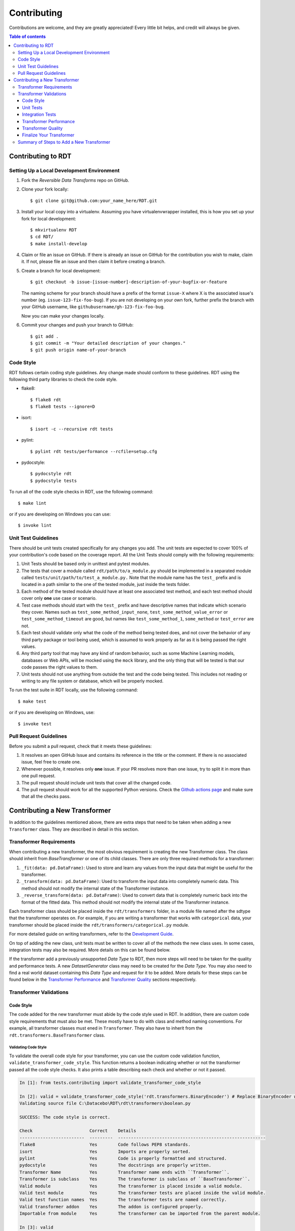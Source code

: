 .. highlight:: shell

============
Contributing
============

Contributions are welcome, and they are greatly appreciated! Every little bit
helps, and credit will always be given.

.. contents:: Table of contents
   :local:
   :depth: 3

Contributing to RDT
-------------------

Setting Up a Local Development Environment
~~~~~~~~~~~~~~~~~~~~~~~~~~~~~~~~~~~~~~~~~~

1. Fork the `Reversible Data Transforms` repo on GitHub.
2. Clone your fork locally::

    $ git clone git@github.com:your_name_here/RDT.git

3. Install your local copy into a virtualenv. Assuming you have virtualenvwrapper installed,
   this is how you set up your fork for local development::

    $ mkvirtualenv RDT
    $ cd RDT/
    $ make install-develop

4. Claim or file an issue on GitHub. If there is already an issue on GitHub for the
   contribution you wish to make, claim it. If not, please file an issue and then claim
   it before creating a branch.

5. Create a branch for local development::

    $ git checkout -b issue-[issue-number]-description-of-your-bugfix-or-feature

   The naming scheme for your branch should have a prefix of the format ``issue-X``
   where X is the associated issue's number (eg. ``issue-123-fix-foo-bug``). If you
   are not developing on your own fork, further prefix the branch with your GitHub
   username, like ``githubusername/gh-123-fix-foo-bug``.

   Now you can make your changes locally.

6. Commit your changes and push your branch to GitHub::

    $ git add .
    $ git commit -m "Your detailed description of your changes."
    $ git push origin name-of-your-branch

Code Style
~~~~~~~~~~

RDT follows certain coding style guidelines. Any change made should conform to these
guidelines. RDT using the following third party libraries to check the code style.

* flake8::

    $ flake8 rdt
    $ flake8 tests --ignore=D

* isort::

    $ isort -c --recursive rdt tests

* pylint::

    $ pylint rdt tests/performance --rcfile=setup.cfg

* pydocstyle::

    $ pydocstyle rdt
    $ pydocstyle tests

To run all of the code style checks in RDT, use the following command::

    $ make lint

or if you are developing on Windows you can use::

    $ invoke lint

Unit Test Guidelines
~~~~~~~~~~~~~~~~~~~~

There should be unit tests created specifically for any changes you add.
The unit tests are expected to cover 100% of your contribution's code based on the
coverage report. All the Unit Tests should comply with the following requirements:

1. Unit Tests should be based only in unittest and pytest modules.

2. The tests that cover a module called ``rdt/path/to/a_module.py`` should be implemented
   in a separated module called ``tests/unit/path/to/test_a_module.py.`` Note that the module
   name has the ``test_`` prefix and is located in a path similar to the one of the tested
   module, just inside the tests folder.

3. Each method of the tested module should have at least one associated test method, and
   each test method should cover only **one** use case or scenario.

4. Test case methods should start with the ``test_`` prefix and have descriptive names
   that indicate which scenario they cover.
   Names such as ``test_some_method_input_none``, ``test_some_method_value_error`` or
   ``test_some_method_timeout`` are good, but names like ``test_some_method_1``,
   ``some_method`` or ``test_error`` are not.

5. Each test should validate only what the code of the method being tested does, and not
   cover the behavior of any third party package or tool being used, which is assumed to
   work properly as far as it is being passed the right values.

6. Any third party tool that may have any kind of random behavior, such as some Machine
   Learning models, databases or Web APIs, will be mocked using the ``mock`` library, and
   the only thing that will be tested is that our code passes the right values to them.

7. Unit tests should not use anything from outside the test and the code being tested. This
   includes not reading or writing to any file system or database, which will be properly
   mocked.

To run the test suite in RDT locally, use the following command::

    $ make test

or if you are developing on Windows, use::

    $ invoke test

.. _Pull Request Guidelines:

Pull Request Guidelines
~~~~~~~~~~~~~~~~~~~~~~~

Before you submit a pull request, check that it meets these guidelines:

1. It resolves an open GitHub Issue and contains its reference in the title or
   the comment. If there is no associated issue, feel free to create one.
2. Whenever possible, it resolves only **one** issue. If your PR resolves more than
   one issue, try to split it in more than one pull request.
3. The pull request should include unit tests that cover all the changed code.
4. The pull request should work for all the supported Python versions. Check the `Github actions
   page`_ and make sure that all the checks pass.

Contributing a New Transformer
------------------------------

In addition to the guidelines mentioned above, there are extra steps that need to be taken
when adding a new ``Transformer`` class. They are described in detail in this section.

Transformer Requirements
~~~~~~~~~~~~~~~~~~~~~~~~

When contributing a new transformer, the most obvious requirement is creating the new Transformer
class. The class should inherit from `BaseTransformer` or one of its child classes.
There are only three required methods for a transformer:

1. ``_fit(data: pd.DataFrame)``: Used to store and learn any values from the input data that
   might be useful for the transformer.
2. ``_transform(data: pd.DataFrame)``: Used to transform the input data into completely numeric
   data. This method should not modify the internal state of the Transformer instance.
3. ``_reverse_transform(data: pd.DataFrame)``: Used to convert data that is completely numeric
   back into the format of the fitted data. This method should not modify the internal state of
   the Transformer instance.

Each transformer class should be placed inside the ``rdt/transformers`` folder, in a module
file named after the sdtype that the transformer operates on. For example, if you are
writing a transformer that works with ``categorical`` data, your transformer should be placed
inside the ``rdt/transformers/categorical.py`` module.

For more detailed guide on writing transformers, refer to the `Development Guide`_.

On top of adding the new class, unit tests must be written to cover all of the methods the new
class uses. In some cases, integration tests may also be required. More details on this can be
found below.

If the transformer add a previously unsupported `Data Type` to RDT, then more steps will need
to be taken for the quality and performance tests. A new `DatasetGenerator` class may need to
be created for the `Data Type`. You may also need to find a real world dataset containing this
`Data Type` and request for it to be added. More details for these steps can be found below in
the `Transformer Performance`_ and `Transformer Quality`_ sections respectively.

Transformer Validations
~~~~~~~~~~~~~~~~~~~~~~~

.. _Code Style:

Code Style
""""""""""

The code added for the new transformer must abide by the code style used in RDT. In addition,
there are custom code style requirements that must also be met. These mostly have to do with
class and method naming conventions. For example, all transformer classes must ened in
``Transformer``. They also have to inherit from the ``rdt.transformers.BaseTransformer`` class.

Validating Code Style
*********************

To validate the overall code style for your transformer, you can use the custom code validation
function, ``validate_transformer_code_style``. This function returns a boolean indicating whether
or not the transformer passed all the code style checks. It also prints a table describing each
check and whether or not it passed.

.. code-block:: Python

   In [1]: from tests.contributing import validate_transformer_code_style

   In [2]: valid = validate_transformer_code_style('rdt.transformers.BinaryEncoder') # Replace BinaryEncoder with your transformer
   Validating source file C:\Datacebo\RDT\rdt\transformers\boolean.py

   SUCCESS: The code style is correct.

   Check                      Correct    Details
   -------------------------  ---------  ---------------------------------------------------------
   flake8                     Yes        Code follows PEP8 standards.
   isort                      Yes        Imports are properly sorted.
   pylint                     Yes        Code is properly formatted and structured.
   pydocstyle                 Yes        The docstrings are properly written.
   Transformer Name           Yes        Transformer name ends with ``Transformer``.
   Transformer is subclass    Yes        The transformer is subclass of ``BaseTransformer``.
   Valid module               Yes        The transformer is placed inside a valid module.
   Valid test module          Yes        The transformer tests are placed inside the valid module.
   Valid test function names  Yes        The transformer tests are named correctly.
   Valid transformer addon    Yes        The addon is configured properly.
   Importable from module     Yes        The transformer can be imported from the parent module.

   In [3]: valid
   Out[3]: True

Unit Tests
""""""""""

* Unit tests should cover specific cases for each of the following methods: ``__init__``,
  ``fit``, ``transform`` and ``reverse_transform``.
* Unit tests for a transformer must have 100% coverage based on the code coverage report.
* The tests should go in a module called ``tests/unit/transformers/{transformer_module}``.

Validating Unit Tests
*********************

The transformer unit tests and their coverage can be validated using the
``validate_transformer_unit_tests`` function. This function returns a ``float`` value representing
the test coverage where 1.0 is 100%. It also prints each test and whether or not it passed. It also
prints a table summarizing the test coverage and provides a link to the full coverage report.

.. code-block:: Python

   In [1]: from tests.contributing import validate_transformer_unit_tests

   In [2]: test_coverage = validate_transformer_unit_tests('rdt.transformers.BinaryEncoder') # Replace BinaryEncoder with your transformer
   Validating source file C:\Datacebo\RDT\rdt\transformers\boolean.py

   ================================================= test session starts =================================================
   collected 12 items

   tests/unit/transformers/test_boolean.py::TestBinaryEncoder::test___init__ PASSED                            [  8%]
   tests/unit/transformers/test_boolean.py::TestBinaryEncoder::test__fit_array PASSED                          [ 16%]
   tests/unit/transformers/test_boolean.py::TestBinaryEncoder::test__fit_nan_ignore PASSED                     [ 25%]
   tests/unit/transformers/test_boolean.py::TestBinaryEncoder::test__fit_nan_not_ignore PASSED                 [ 33%]
   tests/unit/transformers/test_boolean.py::TestBinaryEncoder::test__reverse_transform_2d_ndarray PASSED       [ 41%]
   tests/unit/transformers/test_boolean.py::TestBinaryEncoder::test__reverse_transform_float_values PASSED     [ 50%]
   tests/unit/transformers/test_boolean.py::TestBinaryEncoder::test__reverse_transform_float_values_out_of_range PASSED [ 58%]
   tests/unit/transformers/test_boolean.py::TestBinaryEncoder::test__reverse_transform_nan_ignore PASSED       [ 66%]
   tests/unit/transformers/test_boolean.py::TestBinaryEncoder::test__reverse_transform_nan_not_ignore PASSED   [ 75%]
   tests/unit/transformers/test_boolean.py::TestBinaryEncoder::test__reverse_transform_not_null_values PASSED  [ 83%]
   tests/unit/transformers/test_boolean.py::TestBinaryEncoder::test__transform_array PASSED                    [ 91%]
   tests/unit/transformers/test_boolean.py::TestBinaryEncoder::test__transform_series PASSED                   [100%]

   ============================================ 12 passed, 1 warning in 0.08s ============================================

   SUCCESS: The unit tests passed.
   Name                          Stmts   Miss  Cover   Missing
   -----------------------------------------------------------
   rdt\transformers\boolean.py      37     19    49%   3-36, 40-55, 68, 88, 100
   -----------------------------------------------------------
   TOTAL                            37     19    49%

   ERROR: The unit tests only cover 48.649% of your code.

   Full coverage report here:

   file:///C:/Datacebo/RDT/htmlcov/rdt_transformers_boolean_py.html

   In [3]: test_coverage
   Out [3]: 0.486

Integration Tests
"""""""""""""""""

Integration tests should test the entire workflow of going from input data, to fitting, to
transforming and finally reverse transforming the data. By default, we run integration tests
for each transformer that validate the following checks:

1. The Transformer correctly defines the sdtype that it supports.
2. At least one Dataset Generator exists for the Transformer sdtype.
3. The Transformer can transform data and produces outputs of the indicated sdtypes.
4. The Transformer can reverse transform the data it produces, recovering the original sdtype.
   If ``is_composite_identity``, we expect that the reverse transformed data is equal to the
   original data.
5. The HyperTransformer is able to use the Transformer and produce float values.
6. The HyperTransformer is able to reverse the data that has previously transformed,
   and restore the original sdtype.

If you wish to test any specific end-to-end scenarios that were not covered in the above checks, 
add a new integration test. Integration tests can be added under
``tests/integration/path/to/test_a_module.py``.

* Before putting up a PR, confirm that the automatic integration tests pass. If new functionality
  that isn't covered is added, feel free to add new integration tests.
* Integration tests should be added under ``tests/unit/transformers/{transformer_module}``.

Validating Integration Tests
****************************

Integration tests can be validated using the ``validate_transformer_integration`` function. This
function returns a boolean representing whether or not the transformer passes all integration
checks. It also prints a table describing each check and whether or not it passed.

.. code-block:: Python

   In [1]: from tests.contributing import validate_transformer_integration

   In [2]: valid = validate_transformer_integration('rdt.transformers.BinaryEncoder') # Replace BinaryEncoder with your transformer
   Validating Integration Tests for transformer BinaryEncoder

   SUCCESS: The integration tests were successful.

   Check                                   Correct    Details
   --------------------------------------  ---------  -----------------------------------------------------------------------------------------------------------------------
   Dataset Generators                      Yes        At least one Dataset Generator exists for the Transformer sdtype.
   Output Types                            Yes        The Transformer can transform data and produce output(s) of the indicated sdtype(s).
   Reverse Transform                       Yes        The Transformer can reverse transform the data it produces, going back to the original sdtype.
   Hypertransformer can transform          Yes        The HyperTransformer is able to use the Transformer and produce float values.
   Hypertransformer can reverse transform  Yes        The HyperTransformer is able to reverse the data that it has previously transformed and restore the original sdtype.

   In [3]: valid
   Out [3]: True

.. _Transformer Performance:

Transformer Performance
"""""""""""""""""""""""

We want to ensure our transformers are as efficient as possible, in terms of time and memory.
In order to do so, we run performance tests on each transformer, based on the input sdtype
specified by the transformer.

We generate test data using Dataset Generators. Each transformer should have at least one
Dataset Generator that produces data of the transformer's input type.
If there are any specific dataset characteristics that you think may affect your transformer
performance (e.g. constant data, mostly null data), consider adding a Dataset Generator
for that scenario as well.

.. _Creating Dataset Generators:

Creating Dataset Generators
***************************

In order to test performance, we have a class that is responsible for generating data to test
the transformer methods against. Each subclass implements two static methods, ``generate`` 
and ``get_performance_thresholds``.

1. ``generate`` takes in the number of rows to generate, and outputs the expected number
   of data rows.
2. ``get_performance_thresholds`` returns the time and memory threshold for each of the required
   transformer methods. These thresolds are per row.

You should make a generator for every type of column that you believe would be useful to test
against. For some examples, you can look in the `dataset generator folder`_.

The generators each have a ``DATA_TYPE`` class variable. This should match the sdtype that your
``transformer`` accepts as input.

More details can be found in the `Development Guide`_.

Common Performance Pitfalls
***************************

It is important to keep the performance of these transformers as efficient as possible.
Below are some tips and common pitfalls to avoid when developing your transformer, so as to
optimize performance.

1. Avoid duplicate operations. If you need to do some change to an array/series, try to only
   do it once and reuse that variable later.
2. Try to use vectorized operations when possible.
3. When working with Pandas Series, a lot of the operations are able to handle nulls. If you
   need to round, get the max or get the min of a series, there is no need to filter out nulls
   before doing that calculation.
4. ``pd.to_numeric`` is preferred over ``as_type``.
5. ``pd.to_numeric`` also replaces all None values with NaNs that can be operated on since
   ``np.nan`` is a float type.
6. If you are working with a series that has booleans and null values, there is a
   `nullable boolean type`_ that can be leveraged to avoid having to filter out null values.

Validating Performance
**********************

Validate the performance of your transformer using the ``validate_transformer_performance``
function. This function returns a ``pandas.DataFrame`` containing the performance results
of the transformer.

.. code-block:: Python

   In [1]: from tests.contributing import validate_transformer_performance

   In [2]: results = validate_transformer_performance('rdt.transformers.UnixTimestampEncoder') # Replace UnixTimestampEncoder with your transformer
   Validating Performance for transformer UnixTimestampEncoder

   SUCCESS: The Performance Tests were successful.

   In [3]: results
   Out [3]:
            Evaluation Metric         Value Acceptable     Units  Compared to Average
   0                Fit Memory  9.334700e+01        Yes  Mb / row             0.757455
   1                  Fit Time  6.232677e-07        Yes   s / row             0.574041
   2  Reverse Transform Memory  1.451382e+02        Yes  Mb / row             0.966153
   3    Reverse Transform Time  6.641531e-07        Yes   s / row             1.080660
   4          Transform Memory  8.896317e+01        Yes  Mb / row             0.656664
   5            Transform Time  5.217231e-07        Yes   s / row             0.484631

Fix any performance issues that are reported. If there are no errors but performance
can be improved, this function should be used for reference.

.. _Transformer Quality:

Transformer Quality
"""""""""""""""""""

To assess the quality of a transformer, we run quality tests that apply the Transformer
on all the real world datasets that contain the Transformer input sdtype. The quality tests
look at how well the original correlations are preserved by using transformed data to train
regression models that predict other columns in the data. We compare the transformer's quality
results to that of other transformers of the same sdtype.

.. _Adding a Dataset:

Adding a Dataset
****************

If the transformer you are creating adds a new sdtype, then a dataset with that type may need to
be added for the quality tests. This only needs to be done if the transformer being added is 
expected to preserve or expose relationships in the data. This can be done using the following
steps:

1. Find a dataset containing the sdtype your transformer uses as an input.

2. Test your transformer against this dataset by loading it into a ``DataFrame`` and using the
   ``get_transformer_regression_scores`` in the ``test_quality`` package::

    from tests.quality.test_quality import get_transformer_regression_scores
    get_transformer_regression_scores(data, sdtype, dataset_name, [transformer])

3. If the scores are higher than the ``TEST_THRESHOLD`` in the ``test_quality`` package, contact
   one of the `RDT core contributors`_ on GitHub and ask them to add the dataset. Once this is
   done, the quality tests should pass.

Validating Quality
******************

Validate the quality of your transformer using the ``validate_transformer_quality`` function.
This function returns a ``pandas.DataFrame`` containing the scores attained by the transformer
on each dataset, how that score compares to average and whether or not it is acceptable.

.. code-block:: Python

   In [1]: from tests.contributing import validate_transformer_quality

   In [2]: results = validate_transformer_quality('rdt.transformers.FrequencyEncoder') # Replace FrequencyEncoder with your transformer
   Validating Quality Tests for transformer FrequencyEncoder

   SUCCESS: The quality tests were successful.

   In [3]: results
   Out [3]:
                     Dataset     Score  Compared To Average  Acceptable
   0                   adult  0.223325             0.443181        True
   1      student_placements  0.457490             0.994631        True
   2  student_placements_pii  0.457490             0.988428        True

Fix any quality issues that are reported.

Finalize Your Transformer
"""""""""""""""""""""""""

Re-run all the previous validations until they pass. For a final verification, run
``validate_pull_request`` and fix any errors reported. This function runs all the checks described
above. It also prints a table summarizing the results of all these checks.

.. code-block:: Python

   In [1]: from tests.contributing import validate_pull_request

   In [2]: valid = validate_pull_request('rdt.transformers.BinaryEncoder') # Replace BinaryEncoder with your transformer
   ...................

   Check              Correct    Details
   -----------------  ---------  ----------------------------------------------------------------------
   Code Style         Yes        Code Style is acceptable.
   Unit Tests         Yes        The unit tests are correct and run successfully.
   Integration tests  Yes        The integration tests run successfully.
   Performance Tests  Yes        The performance of the transformer is acceptable.
   Quality tests      Yes        The output data quality is acceptable.
   Clean Repository   Yes        There are no unexpected changes in the repository.

   SUCCESS: The Pull Request can be made!
   You can now commit all your changes, push to GitHub and create a Pull Request.

   In [3]: valid
   Out [3]: True

Once you have done everything above, you can create a PR. Do this by following the steps in the
`Pull Request Guidelines`_ section. Review and fill out the checklist in the PR template to ensure
your code is ready for review.

Summary of Steps to Add a New Transformer
~~~~~~~~~~~~~~~~~~~~~~~~~~~~~~~~~~~~~~~~~

1. If it does not exist, open an Issue in Github and describe the Transformer that will be added,
   including the sdtype that it handles and how it will handle it.
2. Create and clone a fork of the RDT repository.
3. Create a branch in this repository using the naming convention
   issue-[issue-number]-[transformer-name] (eg. issue-123-address-transformer).
4. Implement the Transformer class.
5. Run the ``validate_transformer_code_stye`` function described in the `Code Style`_ section
   and fix the reported errors.
6. Implement Unit Tests for the Transformer.
7. Run the ``validate_transformer_unit_tests`` function and fix the reported errors.
8. Run the ``validate_transformer_integration`` function and fix the reported errors.
9. If required, implement the `Dataset Generators` for the new sdtype. This is described in the
   `Creating Dataset Generators`_ section.
10. Run the ``validate_transformer_performance`` function and fix any errors reported.
    If there are no errors but performance can be improved, this function should be used for
    reference.
11. If this transformer is expected to help preserve relationships in the data, run the
    ``validate_transformer_quality`` function. If the quality is too low, make the
    necessary enhancements to the transformer.
12. If the quality tests fail because there is no dataset for the transformer's sdtype,
    follow the steps in the `Adding a Dataset`_ section to add a real world dataset
    containing the new sdtype to the quality tests.
13. Run the ``validate_pull_request`` function as a final check and fix any errors reported.
14. After all the previous steps pass, all the new and modified files can be committed and pushed
    to github, and a Pull Request can be submitted. Follow the steps in the
    `Pull Request Guidelines`_ section to submit your Pull Request.

.. _Github actions page: https://github.com/sdv-dev/RDT/actions
.. _nullable boolean type: https://pandas.pydata.org/pandas-docs/version/1.0/user_guide/boolean.html
.. _RDT core contributors: https://github.com/orgs/sdv-dev/teams/core-contributors
.. _dataset generator folder: https://github.com/sdv-dev/RDT/tree/master/tests/datasets
.. _Development Guide: DEVELOPMENT.rst
